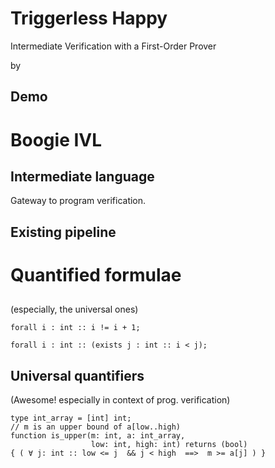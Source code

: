 # org-mode properties # 
#+OPTIONS: toc:nil num:nil 

# reveal properties # 
#+REVEAL_ROOT: file:////Users/yutingc/BLT/Presentation/reveal.js/
# CDN AT http://cdn.jsdelivr.net/reveal.js/3.0.0/
#+REVEAL_THEME: simple
#+REVEAL_TRANS: fade
#+OPTIONS: reveal_title_slide:nil reveal_slide_number:c/t reveal_progress:t 
#+REVEAL_PREAMBLE: <img src="assets/chalmerslogo.tiff" style="height:65px; margin: 10px 20px;" align="right" >


* Triggerless Happy
Intermediate Verification with a First-Order Prover

by 
#+REVEAL_HTML:<u>YuTing Chen</u> & Carlo A. Furia

** Demo 

* Boogie IVL 
** Intermediate language 
Gateway to program verification.

** Existing pipeline 


* Quantified formulae 

** 
(especially, the universal ones)
#+REVEAL_HTML: <h1>∀</h1>
#+ATTR_REVEAL: :frag (appear)
#+BEGIN_SRC boogie
  forall i : int :: i != i + 1; 
#+END_SRC
#+ATTR_REVEAL: :frag (appear)
#+BEGIN_SRC boogie
  forall i : int :: (exists j : int :: i < j);
#+END_SRC

** Universal quantifiers 
(Awesome! especially in context of prog. verification)
#+ATTR_REVEAL: :frag (appear)
#+BEGIN_SRC boogie
  type int_array = [int] int;
  // m is an upper bound of a[low..high)
  function is_upper(m: int, a: int_array,
                    low: int, high: int) returns (bool)
  { ( ∀ j: int :: low <= j  && j < high  ==>  m >= a[j] ) }
#+END_SRC
